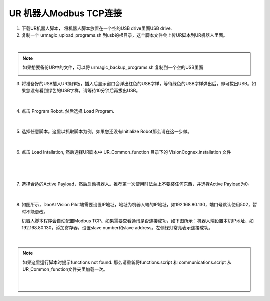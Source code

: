UR 机器人Modbus TCP连接
-----------------


1. 下载UR机器人脚本， 将机器人脚本放置在一个空的USB drive里面USB drive.

2. 复制一个 urmagic_upload_programs.sh 到usb的根目录，这个脚本文件会上传UR脚本到UR机器人里面。

.. image:: images_modbustcp/UR_upload.png
    :scale: 100%

|

.. note::
    如果想要备份UR中的文件，可以将 urmagic_backup_programs.sh 复制到一个空的USB里面

    .. image:: images_modbustcp/ur_backup.png
        :scale: 100%



3. 将准备好的USB插入UR操作板，插入后显示窗口会弹出红色的USB字样，等待绿色的USB字样弹出后，即可拔出USB。如果您没有看到绿色的USB字样，请等待10分钟后再拔出USB。

    .. image:: images_modbustcp/UR_usb.png
        :scale: 100%

|

4. 点击 Program Robot, 然后选择 Load Program. 

    .. image:: images_modbustcp/UR_connect_1.png
        :scale: 100%

    .. image:: images_modbustcp/UR_connect_2.png
        :scale: 100%

|

5. 选择任意脚本。这里以抓取脚本为例。如果您还没有Initialize Robot那么请在这一步做。

    .. image:: images_modbustcp/UR_connect_3.png
        :scale: 100%

|

6. 点击 Load Intallation, 然后选择UR脚本中 UR_Common_function 目录下的 VisionCognex.installation 文件

    .. image:: images_modbustcp/UR_connect_4.png
        :scale: 100%

|

    .. image:: images_modbustcp/UR_connect_5.png
        :scale: 100%

|

7. 选择合适的Active Payload，然后启动机器人。推荐第一次使用时法兰上不要装任何东西，并选择Active Payload为0。

    .. image:: images_modbustcp/UR_connect_6.png
        :scale: 100%

|

8. 如图所示，DaoAI Vision Pilot端需要设置IP地址，地址为机器人端的IP地址，如192.168.80.130，端口号默认使用502，暂时不能更改。

   机器人脚本程序会自动配置Modbus TCP。如果需要查看通讯是否连接成功，如下图所示：机器人端设置本机IP地址，如192.168.80.130，添加寄存器，设置slave number和slave address。左侧绿灯常亮表示连接成功。

    .. image:: images_modbustcp/UR_connect_7.png
        :scale: 100%

|

.. note::
    如果这里运行脚本时提示functions not found. 那么请重新将functions.script 和 communications.script 从UR_Common_function文件夹里加载一次。

    .. image:: images_modbustcp/UR_connect_8.png
        :scale: 100%
    |
    .. image:: images_modbustcp/UR_connect_9.png
        :scale: 100%
    |
    .. image:: images_modbustcp/UR_connect_10.png
        :scale: 100%


